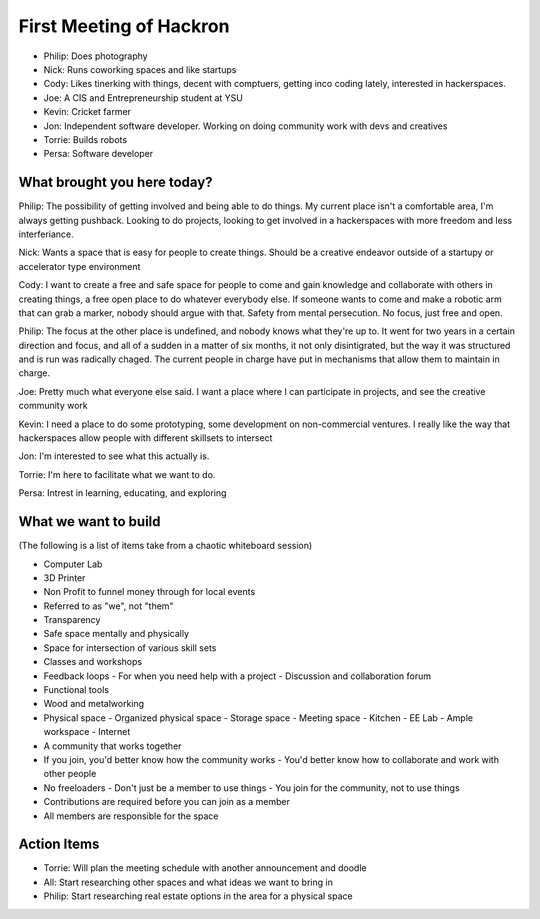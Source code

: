 First Meeting of Hackron
########################

- Philip: Does photography
- Nick: Runs coworking spaces and like startups
- Cody: Likes tinerking with things, decent with comptuers, getting inco coding
  lately, interested in hackerspaces.
- Joe: A CIS and Entrepreneurship student at YSU
- Kevin: Cricket farmer
- Jon: Independent software developer. Working on doing community work with devs
  and creatives
- Torrie: Builds robots
- Persa: Software developer

What brought you here today?
----------------------------

Philip: The possibility of getting involved and being able to do things. My current
place isn't a comfortable area, I'm always getting pushback. Looking to do
projects, looking to get involved in a hackerspaces with more freedom and less
interferiance.

Nick: Wants a space that is easy for people to create things. Should be a
creative endeavor outside of a startupy or accelerator type environment

Cody: I want to create a free and safe space for people to come and gain
knowledge and collaborate with others in creating things, a free open place to
do whatever everybody else. If someone wants to come and make a robotic arm that
can grab a marker, nobody should argue with that. Safety from mental
persecution. No focus, just free and open.

Philip: The focus at the other place is undefined, and nobody knows what they're
up to. It went for two years in a certain direction and focus, and all of a
sudden in a matter of six months, it not only disintigrated, but the way it was
structured and is run was radically chaged. The current people in charge have
put in mechanisms that allow them to maintain in charge.

Joe: Pretty much what everyone else said. I want a place where I can participate
in projects, and see the creative community work

Kevin: I need a place to do some prototyping, some development on non-commercial
ventures. I really like the way that hackerspaces allow people with different
skillsets to intersect

Jon: I'm interested to see what this actually is.

Torrie: I'm here to facilitate what we want to do.

Persa: Intrest in learning, educating, and exploring

What we want to build
---------------------

(The following is a list of items take from a chaotic whiteboard session)

- Computer Lab
- 3D Printer
- Non Profit to funnel money through for local events
- Referred to as "we", not "them"
- Transparency
- Safe space mentally and physically
- Space for intersection of various skill sets
- Classes and workshops
- Feedback loops
  - For when you need help with a project
  - Discussion and collaboration forum
- Functional tools
- Wood and metalworking
- Physical space
  - Organized physical space
  - Storage space
  - Meeting space
  - Kitchen
  - EE Lab
  - Ample workspace
  - Internet
- A community that works together
- If you join, you'd better know how the community works
  - You'd better know how to collaborate and work with other people
- No freeloaders
  - Don't just be a member to use things
  - You join for the community, not to use things
- Contributions are required before you can join as a member
- All members are responsible for the space

Action Items
------------

- Torrie: Will plan the meeting schedule with another announcement and doodle
- All: Start researching other spaces and what ideas we want to bring in
- Philip: Start researching real estate options in the area for a physical space
